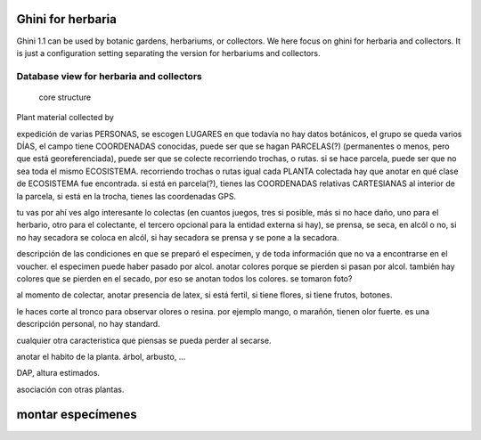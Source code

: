 Ghini for herbaria
===========================

Ghini 1.1 can be used by botanic gardens, herbariums, or collectors. We here
focus on ghini for herbaria and collectors.  It is just a configuration
setting separating the version for herbariums and collectors.

Database view for herbaria and collectors
----------------------------------------------

.. figure:: images/schemas/ghini-collector-12.svg

            core structure


Plant material collected by 

expedición de varias PERSONAS, se escogen LUGARES en que todavía no hay
datos botánicos, el grupo se queda varios DÍAS, el campo tiene COORDENADAS
conocidas, puede ser que se hagan PARCELAS(?) (permanentes o menos, pero que
está georeferenciada), puede ser que se colecte recorriendo trochas, o
rutas. si se hace parcela, puede ser que no sea toda el mismo
ECOSISTEMA. recorriendo trochas o rutas igual cada PLANTA colectada hay que
anotar en qué clase de ECOSISTEMA fue encontrada. si está en parcela(?), tienes
las COORDENADAS relativas CARTESIANAS al interior de la parcela, si está en
la trocha, tienes las coordenadas GPS.

tu vas por ahí ves algo interesante lo colectas (en cuantos juegos, tres si
posible, más si no hace daño, uno para el herbario, otro para el colectante,
el tercero opcional para la entidad externa si hay), se prensa, se seca, en
alcól o no, si no hay secadora se coloca en alcól, si hay secadora se prensa
y se pone a la secadora.

descripción de las condiciones en que se preparó el especímen, y de toda
información que no va a encontrarse en el voucher. el especimen puede haber
pasado por alcol. anotar colores porque se pierden si pasan por
alcol. también hay colores que se pierden en el secado, por eso se anotan
todos los colores. se tomaron foto? 

al momento de colectar, anotar presencia de latex, si está fertil, si tiene
flores, si tiene frutos, botones.

le haces corte al tronco para observar olores o resina. por ejemplo mango, o
marañón, tienen olor fuerte. es una descripción personal, no hay standard.

cualquier otra caracteristica que piensas se pueda perder al secarse.

anotar el habito de la planta. árbol, arbusto, ...

DAP, altura estimados.

asociación con otras plantas.

montar especímenes
=======================
